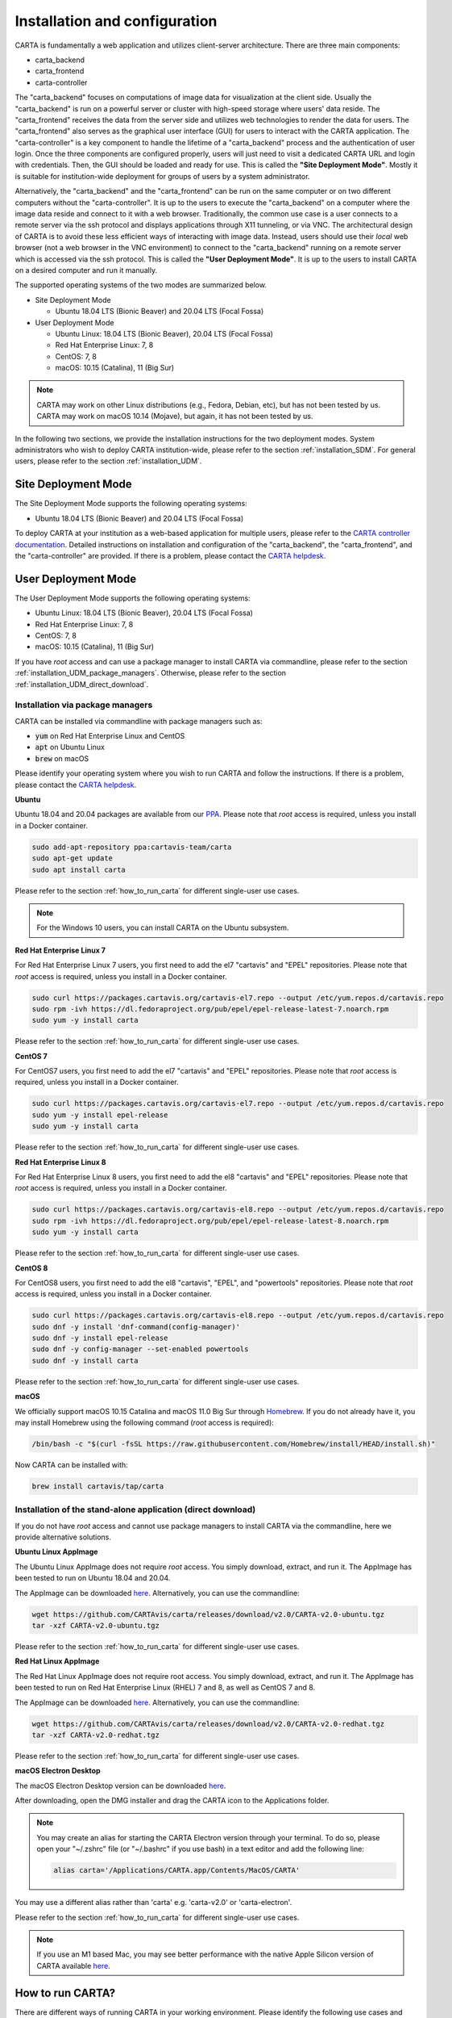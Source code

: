 .. _installation_configuration:

Installation and configuration
==============================
CARTA is fundamentally a web application and utilizes client-server architecture. There are three main components:

* carta_backend
* carta_frontend
* carta-controller

The "carta_backend" focuses on computations of image data for visualization at the client side. Usually the "carta_backend" is run on a powerful server or cluster with high-speed storage where users' data reside. The "carta_frontend" receives the data from the server side and utilizes web technologies to render the data for users. The "carta_frontend" also serves as the graphical user interface (GUI) for users to interact with the CARTA application. The "carta-controller" is a key component to handle the lifetime of a "carta_backend" process and the authentication of user login. Once the three components are configured properly, users will just need to visit a dedicated CARTA URL and login with credentials. Then, the GUI should be loaded and ready for use. This is called the **"Site Deployment Mode"**. Mostly it is suitable for institution-wide deployment for groups of users by a system administrator.

Alternatively, the "carta_backend" and the "carta_frontend" can be run on the same computer or on two different computers without the "carta-controller". It is up to the users to execute the "carta_backend" on a computer where the image data reside and connect to it with a web browser. Traditionally, the common use case is a user connects to a remote server via the ssh protocol and displays applications through X11 tunneling, or via VNC. The architectural design of CARTA is to avoid these less efficient ways of interacting with image data. Instead, users should use their *local* web browser (not a web browser in the VNC environment) to connect to the "carta_backend" running on a remote server which is accessed via the ssh protocol. This is called the **"User Deployment Mode"**. It is up to the users to install CARTA on a desired computer and run it manually.

The supported operating systems of the two modes are summarized below.

* Site Deployment Mode
  
  * Ubuntu 18.04 LTS (Bionic Beaver) and 20.04 LTS (Focal Fossa)

* User Deployment Mode

  * Ubuntu Linux: 18.04 LTS (Bionic Beaver), 20.04 LTS (Focal Fossa)
  * Red Hat Enterprise Linux: 7, 8
  * CentOS: 7, 8
  * macOS: 10.15 (Catalina), 11 (Big Sur)

.. note::
   CARTA may work on other Linux distributions (e.g., Fedora, Debian, etc), but has not been tested by us. CARTA may work on macOS 10.14 (Mojave), but again, it has not been tested by us.


In the following two sections, we provide the installation instructions for the two deployment modes. System administrators who wish to deploy CARTA institution-wide, please refer to the section  :ref:`installation_SDM`. For general users, please refer to the section :ref:`installation_UDM`.

.. _installation_SDM:

Site Deployment Mode
--------------------
The Site Deployment Mode supports the following operating systems:

* Ubuntu 18.04 LTS (Bionic Beaver) and 20.04 LTS (Focal Fossa)

To deploy CARTA at your institution as a web-based application for multiple users, please refer to the  `CARTA controller documentation <https://carta-controller.readthedocs.io/en/dev/>`_. Detailed instructions on installation and configuration of the "carta_backend", the "carta_frontend", and the "carta-controller" are provided. If there is a problem, please contact the `CARTA helpdesk <mailto:carta_helpdesk@asiaa.sinica.edu.tw>`_.


.. _installation_UDM:

User Deployment Mode
--------------------
The User Deployment Mode supports the following operating systems:

* Ubuntu Linux: 18.04 LTS (Bionic Beaver), 20.04 LTS (Focal Fossa)
* Red Hat Enterprise Linux: 7, 8
* CentOS: 7, 8
* macOS: 10.15 (Catalina), 11 (Big Sur)

If you have *root* access and can use a package manager to install CARTA via commandline, please refer to the section :ref:`installation_UDM_package_managers`. Otherwise, please refer to the section :ref:`installation_UDM_direct_download`.



.. _installation_UDM_package_managers:

Installation via package managers
^^^^^^^^^^^^^^^^^^^^^^^^^^^^^^^^^
CARTA can be installed via commandline with package managers such as:

* :code:`yum` on Red Hat Enterprise Linux and CentOS
* :code:`apt` on Ubuntu Linux
* :code:`brew` on macOS

Please identify your operating system where you wish to run CARTA and follow the instructions. If there is a problem, please contact the `CARTA helpdesk <mailto:carta_helpdesk@asiaa.sinica.edu.tw>`_.

**Ubuntu**

Ubuntu 18.04 and 20.04 packages are available from our `PPA <https://launchpad.net/~cartavis-team/+archive/ubuntu/carta>`_. Please note that *root* access is required, unless you install in a Docker container.

.. code-block:: bash

   sudo add-apt-repository ppa:cartavis-team/carta
   sudo apt-get update
   sudo apt install carta

Please refer to the section :ref:`how_to_run_carta` for different single-user use cases.

.. note::
   For the Windows 10 users, you can install CARTA on the Ubuntu subsystem.

**Red Hat Enterprise Linux 7**

For Red Hat Enterprise Linux 7 users, you first need to add the el7 "cartavis" and "EPEL" repositories. Please note that *root* access is required, unless you install in a Docker container.

.. code-block:: bash

   sudo curl https://packages.cartavis.org/cartavis-el7.repo --output /etc/yum.repos.d/cartavis.repo
   sudo rpm -ivh https://dl.fedoraproject.org/pub/epel/epel-release-latest-7.noarch.rpm
   sudo yum -y install carta

Please refer to the section :ref:`how_to_run_carta` for different single-user use cases.

**CentOS 7**

For CentOS7 users, you first need to add the el7 "cartavis" and "EPEL" repositories. Please note that *root* access is required, unless you install in a Docker container.

.. code-block:: bash

   sudo curl https://packages.cartavis.org/cartavis-el7.repo --output /etc/yum.repos.d/cartavis.repo
   sudo yum -y install epel-release
   sudo yum -y install carta

Please refer to the section :ref:`how_to_run_carta` for different single-user use cases.

**Red Hat Enterprise Linux 8**

For Red Hat Enterprise Linux 8 users, you first need to add the el8 "cartavis" and "EPEL" repositories. Please note that *root* access is required, unless you install in a Docker container.

.. code-block:: bash

   sudo curl https://packages.cartavis.org/cartavis-el8.repo --output /etc/yum.repos.d/cartavis.repo
   sudo rpm -ivh https://dl.fedoraproject.org/pub/epel/epel-release-latest-8.noarch.rpm
   sudo yum -y install carta

Please refer to the section :ref:`how_to_run_carta` for different single-user use cases.

**CentOS 8**

For CentOS8 users, you first need to add the el8 "cartavis", "EPEL", and "powertools" repositories. Please note that *root*  access is required, unless you install in a Docker container.

.. code-block:: bash

   sudo curl https://packages.cartavis.org/cartavis-el8.repo --output /etc/yum.repos.d/cartavis.repo
   sudo dnf -y install 'dnf-command(config-manager)'
   sudo dnf -y install epel-release
   sudo dnf -y config-manager --set-enabled powertools
   sudo dnf -y install carta

Please refer to the section :ref:`how_to_run_carta` for different single-user use cases.

**macOS**

We officially support macOS 10.15 Catalina and macOS 11.0 Big Sur through `Homebrew <https://brew.sh/>`_. If you do not already have it, you may install Homebrew using the following command (*root* access is required):

.. code-block:: bash

   /bin/bash -c "$(curl -fsSL https://raw.githubusercontent.com/Homebrew/install/HEAD/install.sh)"

Now CARTA can be installed with:   

.. code-block:: bash

   brew install cartavis/tap/carta

   
.. _installation_UDM_direct_download:

Installation of the stand-alone application (direct download)
^^^^^^^^^^^^^^^^^^^^^^^^^^^^^^^^^^^^^^^^^^^^^^^^^^^^^^^^^^^^^
If you do not have *root* access and cannot use package managers to install CARTA via the commandline, here we provide alternative solutions.

**Ubuntu Linux AppImage**

The Ubuntu Linux AppImage does not require *root* access. You simply download, extract, and run it. The AppImage has been tested to run on Ubuntu 18.04 and 20.04.

The AppImage can be downloaded `here <https://github.com/CARTAvis/carta/releases/download/v2.0/CARTA-v2.0-ubuntu.tgz>`__. Alternatively, you can use the commandline:

.. code-block:: bash

   wget https://github.com/CARTAvis/carta/releases/download/v2.0/CARTA-v2.0-ubuntu.tgz
   tar -xzf CARTA-v2.0-ubuntu.tgz

Please refer to the section :ref:`how_to_run_carta` for different single-user use cases.


**Red Hat Linux AppImage**

The Red Hat Linux AppImage does not require root access. You simply download, extract, and run it. The AppImage has been tested to run on Red Hat Enterprise Linux (RHEL) 7 and 8, as well as CentOS 7 and 8.

The AppImage can be downloaded `here <https://github.com/CARTAvis/carta/releases/download/v2.0/CARTA-v2.0-redhat.tgz>`__. Alternatively, you can use the commandline:

.. code-block:: bash

   wget https://github.com/CARTAvis/carta/releases/download/v2.0/CARTA-v2.0-redhat.tgz
   tar -xzf CARTA-v2.0-redhat.tgz

Please refer to the section :ref:`how_to_run_carta` for different single-user use cases.


**macOS Electron Desktop**

The macOS Electron Desktop version can be downloaded `here <https://github.com/CARTAvis/carta/releases/download/v2.0/CARTA-v2.0.dmg>`__. 

After downloading, open the DMG installer and drag the CARTA icon to the Applications folder.

.. note::
   You may create an alias for starting the CARTA Electron version through your terminal. To do so, please open your "~/.zshrc" file (or "~/.bashrc" if you use bash) in a text editor and add the following line:

   .. code-block:: bash

      alias carta='/Applications/CARTA.app/Contents/MacOS/CARTA'

You may use a different alias rather than 'carta' e.g. 'carta-v2.0' or 'carta-electron'.

Please refer to the section :ref:`how_to_run_carta` for different single-user use cases.

.. note::
   If you use an M1 based Mac, you may see better performance with the native Apple Silicon version of CARTA available `here <https://github.com/CARTAvis/carta/releases/download/v2.0/CARTA-v2.0-arm64.dmg>`__.


   
.. _how_to_run_carta:

How to run CARTA?
-----------------
There are different ways of running CARTA in your working environment. Please identify the following use cases and follow the instructions accordingly.

* CARTA is installed in the "Site Deployment Mode" by my system administrator at my institute: :ref:`how_to_run_carta_sdm`.
* CARTA is installed in the "User Deployment Mode", and I would like to run CARTA on a *remote* server: :ref:`how_to_run_carta_udm_remote`
* CARTA is installed in the "User Deployment Mode", and I would like to run CARTA on a *local* computer: :ref:`how_to_run_carta_udm_local`

Please note that the CARTA GUI is run in the web browser environment. The supported browsers are:

* Google Chrome (tested with v91)
* Firefox (tested with v89)
* Safari (tested with v14.1)

Other browsers might be supported but they are not tested. 

.. warning::
   At the moment, there is a layout issue with the Safari browser, which affect usability and user experience significantly. macOS users should try to avoid using Safari to run CARTA. 

.. note::
   CARTA requires WebGL in order to render images properly. WebGL2 is also required to render catalog overlay properly. Please ensure WebGL and WebGL2 are enabled in your browser. 


.. _how_to_run_carta_sdm:

Site Deployment Mode: connecting CARTA
^^^^^^^^^^^^^^^^^^^^^^^^^^^^^^^^^^^^^^
If your institute has CARTA deployed for multiple users, you should have a dedicated URL to access CARTA (please check with your system administrator). What you need to do is to access the URL with your favourite browser and you should see a dashboard similar to the following.

.. raw:: html

   <img src="_static/carta_sdm_login.png" 
     style="width:70%;height:auto;">


.. note::
   When you are already authorized, you may not see the login page when you access the CARTA URL. Instead, the CARTA GUI should just appear and be ready for use.

After you provide your credentials, you should see the CARTA GUI directly and it is ready to use.

When CARTA is deployed in the "Site Deployment Mode", a "Server" option is available in the "File" menu. With the "Server" menu, you can restart the "carta_backend" process, logout of the CARTA service, or visit the dashboard for more options.   

.. raw:: html

   <img src="_static/carta_sdm_file_menu.png" 
     style="width:50%;height:auto;">

The dashboard looks like the following screenshot. With it, additionally you can request a new CARTA session as a new browser tab. Note that this new session shares the same carta_backend process with the existing sessions. 

.. raw:: html

   <img src="_static/carta_sdm_dashboard.png" 
     style="width:70%;height:auto;">

Additionally, you can view the program log via the dashboard for debugging purposes.

.. raw:: html

   <img src="_static/carta_sdm_log.png" 
     style="width:100%;height:auto;">






.. _how_to_run_carta_udm_remote:

User Deployment Mode: running CARTA on a remote server
^^^^^^^^^^^^^^^^^^^^^^^^^^^^^^^^^^^^^^^^^^^^^^^^^^^^^^
After you have successfully installed CARTA on a *remote* server via a package manager or by downloading the AppImage, you can try the following example to initialize CARTA with commandline:

.. code-block:: bash

   # CARTA installed via a package manager (yum, apt, or brew)
   carta --no_browser
   # CARTA installed by downloading the AppImage
   ./carta-v2.0-ubuntu.AppImage --no_browser

Please ensure that you have the :code:`--no_browser` flag set. Then you should see something like the following in your terminal:

.. code-block:: text

   [2021-06-03 10:30:57.536] [info] Writing to the log file: /Users/spongebob/.carta/log/carta.log
   [2021-06-03 10:30:57.537] [info] /usr/local/bin/carta_backend: Version 2.0.0
   [2021-06-03 10:30:57.574] [info] Serving CARTA frontend from /usr/local/Cellar/carta-beta/2.0.0/share/carta/frontend
   [2021-06-03 10:30:57.575] [info] Listening on port 3002 with top level folder /, starting folder /Users/spongebob. The number of OpenMP worker threads will be handled automatically.
   [2021-06-03 10:30:57.575] [info] CARTA is accessible at http://192.168.0.128:3002/?token=E1A26527-8226-4FD5-8369-2FCD00BACEE0

The last line contains the unique URL (e.g., :code:`http://192.168.0.128:3002/?token=E1A26527-8226-4FD5-8369-2FCD00BACEE0`) for you to access the CARTA process that you have just started up. You will need to copy the URL and paste it to your *local* web browser to initialize the CARTA GUI. Please note that by "local", we mean the computer that you are using directly in front of you. Please do not use a web browser from the remote server to prevent potential failure due to lack of WebGL support.

More CARTA initialization flags are available in the section :ref:`carta_init_flag`.

.. warning::
   It is critical to have the :code:`--no_browser` flag set when you launch CARTA on a *remote* server. If the flag is not set, CARTA will launch the default web browser on the remote server. If you have enabled X11 tunneling when you access the remote server via the ssh protocol, the web browser will be displayed in your local computer via X11. Otherwise, you will not see any browser displayed in your screen. Even the web browser from the remote server is displayed successfully with CARTA initialized, we *do not recommend* using CARTA in this way because the rendering is much less efficient and possibly your image will not be rendered properly due to lack of WebGL support. 


If you would like to initialize CARTA with an image loaded in the image viewer or a folder loaded in the file browser, please try:

.. code-block:: bash

   # CARTA installed via a package manager (yum, apt, or brew)
   carta M51.fits --no_browser
   carta /alma/data --no_browser
   # CARTA installed by downloading the AppImage
   ./carta-v2.0-ubuntu.AppImage M51.fits --no_browser
   ./carta-v2.0-ubuntu.AppImage /alma/data --no_browser



.. _how_to_run_carta_udm_local:

User Deployment Mode: running CARTA on a local computer
^^^^^^^^^^^^^^^^^^^^^^^^^^^^^^^^^^^^^^^^^^^^^^^^^^^^^^^
After you have successfully installed CARTA on your *local* computer via a package manager or by downloading the AppImage, you can try the following example to initialize CARTA with the commandline:

.. code-block:: bash

   # CARTA installed via a package manager (yum, apt, or brew)
   carta
   # CARTA installed by downloading the AppImage
   ./carta-v2.0-ubuntu.AppImage

Then you should see something like the following in your terminal *and* the CARTA GUI initializing in your default web browser:

.. code-block:: text

   [2021-06-03 11:03:41.279] [info] Writing to the log file: /Users/spongebob/.carta/log/carta.log
   [2021-06-03 11:03:41.280] [info] /usr/local/bin/carta_backend: Version 2.0.0
   [2021-06-03 11:03:41.289] [info] Serving CARTA frontend from /usr/local/Cellar/carta-beta/2.0.0/share/carta/frontend
   [2021-06-03 11:03:41.289] [info] Listening on port 3002 with top level folder /, starting folder /Users/spongebob. The number of OpenMP worker threads will be handled automatically.
   [2021-06-03 11:03:41.446] [info] CARTA is accessible at http://192.168.0.128:3002/?token=C71D128D-3567-4EA1-B0F2-E703D63D8D0F
   [2021-06-03 11:03:45.209] [info] Session 1 [192.168.0.128] Connected. Num sessions: 1

Your web browser is automatically launched to access the URL on the second last line. If you would like to disable this automation, please add the :code:`--no_browser` flag when you launch CARTA with commandline. If you would like to have this web browser automation but with more control on browser type or brower properties, please refer to the section :ref:`browser_options`. More CARTA initialization flags are available in the section :ref:`carta_init_flag`.

.. note::
   If you wish to run the AppImage inside a Docker container, or your system has FUSE disabled, please prefix with the following environment variable:

   .. code-block:: bash

      APPIMAGE_EXTRACT_AND_RUN=1 ./carta-v2.0-ubuntu.AppImage


If you would like to initialize CARTA with an image loaded in the image viewer or a folder loaded in the file browser, please try:

.. code-block:: bash
      
   # CARTA installed via a package manager (yum, apt, or brew)
   carta M51.fits --no_browser
   carta /alma/data --no_browser
   # CARTA installed by downloading the AppImage
   ./carta-v2.0-ubuntu.AppImage M51.fits --no_browser
   ./carta-v2.0-ubuntu.AppImage /alma/data --no_browser



.. _carta_init_flag:

CARTA initialization flags
--------------------------
CARTA supports a set of commandline flags for initialization. Try the following to see all options:

.. code-block:: bash

   # CARTA installed via a package manager (yum, apt, or brew)
   carta --help
   # CARTA installed by downloading the AppImage
   ./carta-v2.0-ubuntu.AppImage --help

Then you should see:

.. code-block:: text

   Cube Analysis and Rendering Tool for Astronomy
   Usage:
     carta [OPTION...] <file or folder to open>

     -h, --help                    print usage
     -v, --version                 print version
         --verbosity <level>       display verbose logging from this level
                                   (default: 4)
         --no_log                  do not log output to a log file
         --log_performance         enable performance debug logs
         --log_protocol_messages   enable protocol message debug logs
         --no_http                 disable frontend HTTP server
         --no_browser              don't open the frontend URL in a browser on
                                   startup
         --browser <browser>       custom browser command
         --host <interface>        only listen on the specified interface (IP
                                   address or hostname)
     -p, --port <port>             manually set the HTTP and WebSocket port
                                   (default: 3002 or nearest available port)
     -g, --grpc_port <port>        set gRPC service port
     -t, --omp_threads <threads>   manually set OpenMP thread pool count
         --top_level_folder <dir>  set top-level folder for data files
         --frontend_folder <dir>   set folder from which frontend files are
                                   served
         --exit_timeout <sec>      number of seconds to stay alive after last
                                   session exits
         --initial_timeout <sec>   number of seconds to stay alive at start if
                                   no clients connect
         --idle_timeout <sec>      number of seconds to keep idle sessions alive
         --read_only_mode          disable write requests
         --no_user_config          ignore user configuration file
         --no_system_config        ignore system configuration file

    Deprecated and debug options:
         --debug_no_auth      accept all incoming WebSocket connections on the
                              specified port (not secure; use with caution!)
         --threads <threads>  [deprecated] no longer supported
         --base <dir>         [deprecated] set starting folder for data files
                              (use the positional parameter instead)
         --root <dir>         [deprecated] use 'top_level_folder' instead

   By default the CARTA backend uses the current directory as the starting data 
   folder, and uses the root of the filesystem (/) as the top-level data folder. If 
   a custom top-level folder is set, the backend will be restricted from accessing 
   files outside this directory.

   Frontend files are served from '../share/carta/frontend' (relative to the 
   location of the backend executable). By default the backend listens for HTTP and 
   WebSocket connections on all available interfaces, and automatically selects the 
   first available port starting from 3002.  On startup the backend prints out a URL 
   which can be used to launch the frontend, and tries to open this URL in the 
   default browser.

   The gRPC service is disabled unless a gRPC port is set. By default the number of 
   OpenMP threads is automatically set to the detected number of logical cores.

   Logs are written both to the terminal and to a log file, '.carta/log/carta.log' 
   in the user's home directory. Possible log levels are:
    0   off
    1   critical
    2   error
    3   warning
    4   info
    5   debug

   Performance and protocol message logging is disabled by default, but can be 
   enabled with flags. The verbosity takes precedence: the additional log messages 
   will only be visible if the level is set to 5 (debug). Performance logs are 
   written to a separate log file, '.carta/log/performance.log'.

   Options are provided to shut the backend down automatically if it is idle (if no 
   clients are connected), and to kill frontend sessions that are idle (no longer 
   sending messages to the backend).

   Disabling the browser takes precedence over a custom browser command. The custom 
   browser command may contain the placeholder CARTA_URL, which will be replaced by 
   the frontend URL. If the placeholder is omitted, the URL will be appended to the 
   end.


If you have installed the macOS Electron Desktop version and set up an alias, a few commandline options are available:

.. code-block:: text

   carta --help

   CARTA Electron desktop version
   Usage:
   carta []             CARTA file browser will default to the current path.
         [<path>]       CARTA file browser will default to the specified    
                        path <path> e.g. carta ~/CARTA/Images               
         [<image>]      CARTA will directly open the image named <image>    
                        e.g. carta aJ.fits or carta ~/CARTA/Images/aJ.fits  
         --help         View this help output.                              
         --debug        Open the DevTools in the Electron window.            


.. _browser_options:

Browser options
---------------
A new option has been added to the CARTA backend executable which allows you to specify a custom browser command for CARTA to use to launch the frontend automatically. This option is still under development and has certain temporary limitations. We provide some examples below to demonstrate how it can be used.

The option is provided as an arbitrary string which includes a browser executable name as well as any custom flags that you would like to pass to the browser. The special placeholder CARTA_URL will be replaced by CARTA by the frontend URL, complete with the security token. It's only necessary to add this if there is something that you need to add after the URL -- otherwise you can leave it out and it will be appended to the end.

This command string can be passed to the :code:`carta` executable as a commandline argument (:code:`--browser`), or written permanently to a configuration file, or even used to create a custom launcher for your GUI environment. If your command contains spaces, please make sure that you quote it.

Commandline examples:

Chrome on Linux (select the correct executable name):

:code:`--browser="google-chrome --app=CARTA_URL --new-window&"`

:code:`--browser="chrome --app=CARTA_URL --new-window&"`

:code:`--browser="chromium-browser --app=CARTA_URL --new-window&"`

Firefox on Linux:

:code:`--browser="firefox -new-tab"`

:code:`--browser="firefox -new-window"`

macOS:

:code:`--browser="open -a firefox"`

:code:`--browser="open -a Google\ Chrome"`

:code:`--browser="open -n -a Google\ Chrome --args --app=CARTA_URL --new-window"`





Log and configuration files
---------------------------
For users who installed CARTA in the "User Deployment Mode", a set of configuration files are created in the :code:`~/.carta` folder after you have run CARTA once. You should see that two folders are created:

* config: configuration files including preferences and layouts
* log: backend log named as "carta.log"

The preferences and layout files are in the JSON format. The "preferences.json" file allows you to set up the preferences programmatically. A full set of options is available in :ref:`appendix_d_preferences_schema`. The layout folder contains all the custom layouts that you have created.



.. _fits2idia_installation:

Installation of fits2idia
-------------------------
CARTA provides a commandline tool "fits2idia" for you to convert a FITS image to the HDF5 (IDIA schema) format which helps to improve the user experience of image visualization and analysis significantly, especially for large image cubes. 

Installation via package managers
^^^^^^^^^^^^^^^^^^^^^^^^^^^^^^^^^

**Ubuntu**

The Ubuntu 18.04, 20.04, and 22.04 packages are available from our `PPA <https://launchpad.net/~cartavis-team/+archive/ubuntu/carta>`_. Please note that *root* access is required, unless you install in a Docker container.

.. code-block:: bash

   sudo add-apt-repository ppa:cartavis-team/carta
   sudo apt-get update
   sudo apt install fits2idia


**CentOS 7 / AlmaLinux 8 / Rocky Linux 8**

The "fits2idia" program requires packages from the epel repository.

.. code-block:: bash

   sudo curl https://packages.cartavis.org/cartavis.repo --output /etc/yum.repos.d/cartavis.repo
   sudo yum -y install epel-release
   sudo yum -y install fits2idia


**Red Hat Enterprise Linux 7**

The "fits2idia" program requires packages from the epel repository.

.. code-block:: bash

   sudo curl https://packages.cartavis.org/cartavis.repo --output /etc/yum.repos.d/cartavis.repo
   sudo rpm -ivh https://dl.fedoraproject.org/pub/epel/epel-release-latest-7.noarch.rpm
   sudo yum -y install fits2idia


**Red Hat Enterprise Linux 8**

The "fits2idia" program requires packages from the epel repository.

.. code-block:: bash

   sudo curl https://packages.cartavis.org/cartavis.repo --output /etc/yum.repos.d/cartavis.repo
   sudo rpm -ivh https://dl.fedoraproject.org/pub/epel/epel-release-latest-8.noarch.rpm
   sudo yum -y install fits2idia


**macOS**

The "fits2idia" program can be installed via "homebrew" on macOS 11 (BigSur) and macOS 12 (Monterey). To install Homebrew, if not already installed:

.. code-block:: bash

   /bin/bash -c "$(curl -fsSL https://raw.githubusercontent.com/Homebrew/install/HEAD/install.sh)"

Then, "fits2idia" can be simply be installed with:

.. code-block:: bash

   brew install cartavis/tap/fits2idia


Other installation methods
^^^^^^^^^^^^^^^^^^^^^^^^^^
If you do not have "su" or "root" privilege to install "fits2idia" via package managers, you can consider the following alternatives.

**Linux AppImage**

For Linux users (Ubuntu/RedHat) without root access, an AppImage version of "fits2idia" may be used.

.. code-block:: bash

   wget https://github.com/CARTAvis/fits2idia/releases/download/v0.1.15/fits2idia.AppImage.zip
   unzip fits2idia.AppImage.zip

For easier access, an 'alias' may be set up for running it.


**macOS**

For macOS users who do not wish to use Homebrew, we have bundled the "fits2idia" program with the CARTA v3.0.0 Electron version for convenience. We recommend setting up an alias to use it.

Assuming you already have the CARTA v3.0.0 Electron version installed in the default location, you can create an alias to the 'fit2idia' executable. In your macOS terminal, open your "~/.zshrc" file (or "~/.bashrc" if you use bash) in a text editor and add the following line:

.. code-block:: bash

   alias fits2idia='/Applications/CARTA.app/Contents/Resources/app/carta-backend/bin/fits2idia'

Then, rither :code:`source ~/.zshrc`` (or :code:`source ~/.bashrc`) or open a new tab or terminal window to use "fits2idia".

.. _troubleshooting:

Troubleshooting
---------------
In this section, we provide common issues users have experienced so far and provide solutions. If none of the solutions work, please do contact `CARTA Helpdesk <carta_helpdesk@asiaa.sinica.edu.tw>`_ for help.

* **A spectral line query causes the RedHat AppImage version of CARTA to crash**  

  CARTA uses "curl" to access the Splatalogue via "https". You may be running an outdated version of RedHat7 and need to update your Network Security Services (nss) package by doing :code:`sudo yum update nss`.

* **The RedHat7 AppImage does not open and it prints a message suggesting to extract the AppImage using the** :code:`--appimage-extract` **flag.**

  This error is due to lack of FUSE (File System in Userspace) support. FUSE support in RedHat7 systems may be disabled in some institute environments for security reasons. If that is the case, please prefix with the :code:`APPIMAGE_EXTRACT_AND_RUN=1` environment variable. i.e. :code:`APPIMAGE_EXTRACT_AND_RUN=1 ./carta-v2.0-redhat.AppImage`

* **There are error messages when I try to install CARTA using Homebrew**

  There could be various problems such as "dyld: Library not loaded" due to "libgrpc++.1.37.dylib" or "libprotobuf.26.dylib", for example. If you encounter similar errors, please try the following:

  .. code-block:: bash

     brew update
     brew remove cartavis/tap/carta
     brew install cartavis/tap/carta

  Or,

  .. code-block:: bash

     brew remove cartavis/tap/carta-beta
     brew --build-from-source cartavis/tap/carta-beta

  If the error mentions that "homebrew-core is a shallow clone". please try as it suggests:

  .. code-block:: bash

     git -C /usr/local/Homebrew/Library/Taps/homebrew/homebrew-core fetch --unshallow
     git -C /usr/local/Homebrew/Library/Taps/homebrew/homebrew-cask fetch --unshallow

     brew uninstall cartavis/tap/carta
     brew install cartavis/tap/carta

* **I see a blank page or image...**

  Check your browser version. It needs to support "*wasm*" streaming and be enabled. More information about browser support of WebAssembly can be found at https://caniuse.com/#search=WebAssembly

  Some outdated RedHat7 distributions may have Firefox 52 ESR which although having WebAssembly support, it is deactivated by default. We recommend updating to a newer version of Firefox "sudo yum update firefox" or installing Google Chrome. If you can not update Firefox, you can try activating WebAssembly as follows:

  1) Open a new tab and enter "about:config" in the URL bar.
  2) A warning message will appear. Click the button to continue.
  3) In the search box enter "wasm" and the list will filter down to a few results.
  4) Double click each line related to "javascript.options.wasm" so that the "Value" column shows them as "true".
  5) Then simply close the "about:config" tab and the CARTA frontend should now load properly.

  As for the Chrome browser, WebAssembly support was introduced in Chrome version 51, but versions 51 to 56 have it deactivated by default. To activate WebAssembly in Chrome 51 to 56 enter "chrome://flags" in the URL bar, type WebAssembly in the search box that appears, and change each WebAssembly option to "Enabled". If you have Chrome version 57 or newer, WebAssembly should be activated by default.

  CARTA uses GPU to render the image in the image viewer. If you are running CARTA remotely through a VNC window, the image may fail to render correctly leading to a blank image even though X/Y profiles and contour still function correctly. In this case we recommend to use :code:`--no_browser` flag to launch CARTA at the remote server and use your local web browser to access the URL shown in your terminal. Please refer to the section :ref:`how_to_run_carta_udm_remote`.
